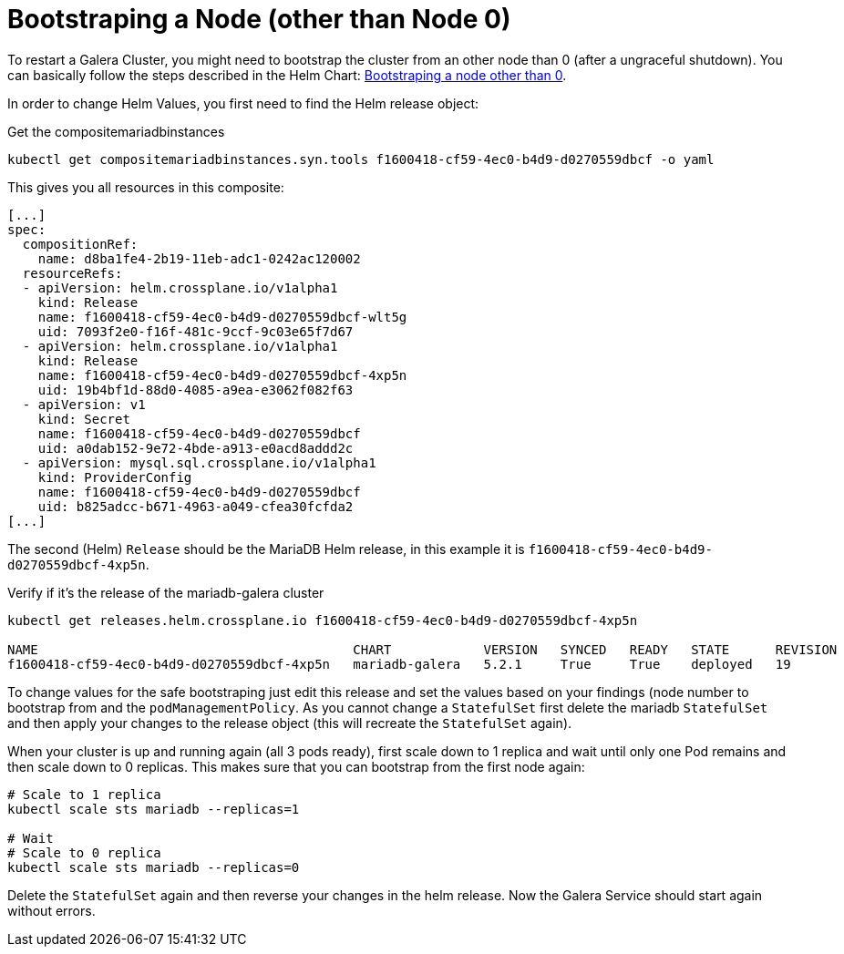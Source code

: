 = Bootstraping a Node (other than Node 0)

To restart a Galera Cluster, you might need to bootstrap the cluster from an other node than 0 (after a ungraceful shutdown).
You can basically follow the steps described in the Helm Chart: https://github.com/bitnami/charts/tree/master/bitnami/mariadb-galera/#bootstraping-a-node-other-than-0[Bootstraping a node other than 0].

In order to change Helm Values, you first need to find the Helm release object:

.Get the compositemariadbinstances
[source,shell]
----
kubectl get compositemariadbinstances.syn.tools f1600418-cf59-4ec0-b4d9-d0270559dbcf -o yaml
----

This gives you all resources in this composite:

[source,yaml]
----
[...]
spec:
  compositionRef:
    name: d8ba1fe4-2b19-11eb-adc1-0242ac120002
  resourceRefs:
  - apiVersion: helm.crossplane.io/v1alpha1
    kind: Release
    name: f1600418-cf59-4ec0-b4d9-d0270559dbcf-wlt5g
    uid: 7093f2e0-f16f-481c-9ccf-9c03e65f7d67
  - apiVersion: helm.crossplane.io/v1alpha1
    kind: Release
    name: f1600418-cf59-4ec0-b4d9-d0270559dbcf-4xp5n
    uid: 19b4bf1d-88d0-4085-a9ea-e3062f082f63
  - apiVersion: v1
    kind: Secret
    name: f1600418-cf59-4ec0-b4d9-d0270559dbcf
    uid: a0dab152-9e72-4bde-a913-e0acd8addd2c
  - apiVersion: mysql.sql.crossplane.io/v1alpha1
    kind: ProviderConfig
    name: f1600418-cf59-4ec0-b4d9-d0270559dbcf
    uid: b825adcc-b671-4963-a049-cfea30fcfda2
[...]
----

The second (Helm) `Release` should be the MariaDB Helm release, in this example it is `f1600418-cf59-4ec0-b4d9-d0270559dbcf-4xp5n`.

.Verify if it's the release of the mariadb-galera cluster
[source,shell]
----
kubectl get releases.helm.crossplane.io f1600418-cf59-4ec0-b4d9-d0270559dbcf-4xp5n

NAME                                         CHART            VERSION   SYNCED   READY   STATE      REVISION   DESCRIPTION        AGE
f1600418-cf59-4ec0-b4d9-d0270559dbcf-4xp5n   mariadb-galera   5.2.1     True     True    deployed   19         Upgrade complete   14d
----

To change values for the safe bootstraping just edit this release and set the values based on your findings (node number to bootstrap from and the `podManagementPolicy`. As you cannot change a `StatefulSet` first delete the mariadb `StatefulSet` and then apply your changes to the release object (this will recreate the `StatefulSet` again).

When your cluster is up and running again (all 3 pods ready), first scale down to 1 replica and wait until only one Pod remains and then scale down to 0 replicas.
This makes sure that you can bootstrap from the first node again:

[source,shell]
----
# Scale to 1 replica
kubectl scale sts mariadb --replicas=1

# Wait
# Scale to 0 replica
kubectl scale sts mariadb --replicas=0
----

Delete the `StatefulSet` again and then reverse your changes in the helm release.
Now the Galera Service should start again without errors.
